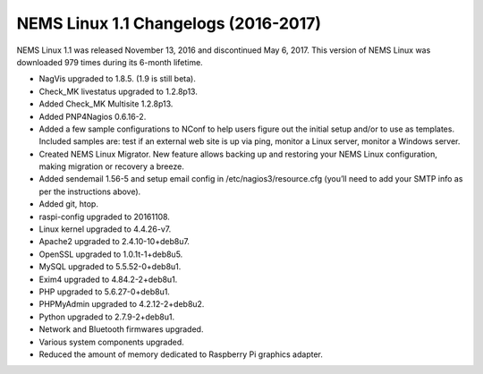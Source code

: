 NEMS Linux 1.1 Changelogs (2016-2017)
=====================================

NEMS Linux 1.1 was released November 13, 2016 and discontinued May 6, 2017. This version of NEMS Linux was downloaded 979 times during its 6-month lifetime.

* NagVis upgraded to 1.8.5. (1.9 is still beta).
* Check_MK livestatus upgraded to 1.2.8p13.
* Added Check_MK Multisite 1.2.8p13.
* Added PNP4Nagios 0.6.16-2.
* Added a few sample configurations to NConf to help users figure out the initial setup and/or to use as templates. Included samples are: test if an external web site is up via ping, monitor a Linux server, monitor a Windows server.
* Created NEMS Linux Migrator. New feature allows backing up and restoring your NEMS Linux configuration, making migration or recovery a breeze.
* Added sendemail 1.56-5 and setup email config in /etc/nagios3/resource.cfg (you’ll need to add your SMTP info as per the instructions above).
* Added git, htop.
* raspi-config upgraded to 20161108.
* Linux kernel upgraded to 4.4.26-v7.
* Apache2 upgraded to 2.4.10-10+deb8u7.
* OpenSSL upgraded to 1.0.1t-1+deb8u5.
* MySQL upgraded to 5.5.52-0+deb8u1.
* Exim4 upgraded to 4.84.2-2+deb8u1.
* PHP upgraded to 5.6.27-0+deb8u1.
* PHPMyAdmin upgraded to 4.2.12-2+deb8u2.
* Python upgraded to 2.7.9-2+deb8u1.
* Network and Bluetooth firmwares upgraded.
* Various system components upgraded.
* Reduced the amount of memory dedicated to Raspberry Pi graphics adapter.
